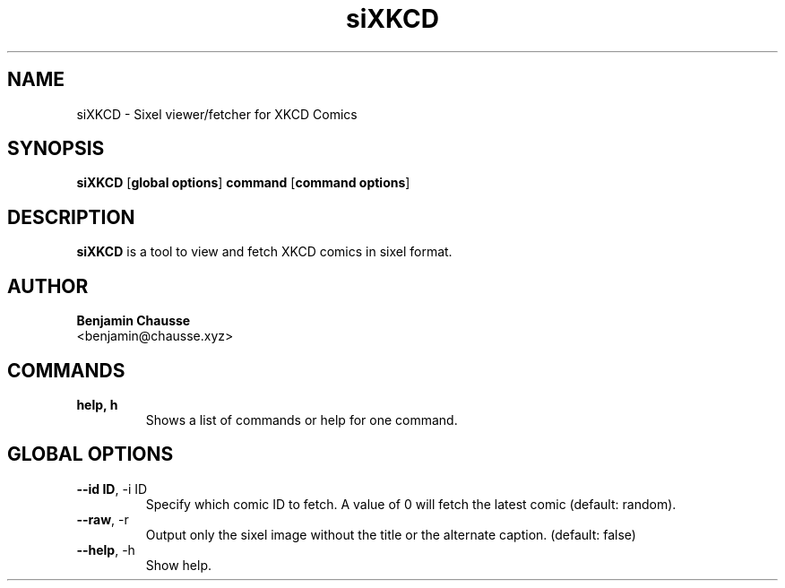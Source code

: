 .TH siXKCD 1 "June 2024" "1.0" "siXKCD Manual"
.SH NAME
siXKCD \- Sixel viewer/fetcher for XKCD Comics
.SH SYNOPSIS
.B siXKCD
[\fBglobal options\fR] \fBcommand\fR [\fBcommand options\fR]
.SH DESCRIPTION
.B siXKCD
is a tool to view and fetch XKCD comics in sixel format.
.SH AUTHOR
.B Benjamin Chausse
.br
<benjamin@chausse.xyz>
.SH COMMANDS
.TP
.B help, h
Shows a list of commands or help for one command.
.SH GLOBAL OPTIONS
.TP
.BR \-\-id\ ID ,\ \-i\ ID
Specify which comic ID to fetch. A value of 0 will fetch the latest comic (default: random).
.TP
.BR \-\-raw ,\ \-r
Output only the sixel image without the title or the alternate caption. (default: false)
.TP
.BR \-\-help ,\ \-h
Show help.
